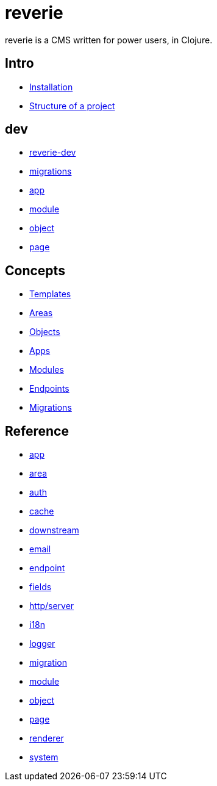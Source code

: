 = reverie

reverie is a CMS written for power users, in Clojure.

== Intro

* xref:installation.adoc[Installation]
* xref:structure.adoc[Structure of a project]

== dev

* xref:dev/reverie-dev.adoc[reverie-dev]
* xref:dev/migrations.adoc[migrations]
* xref:dev/app.adoc[app]
* xref:dev/module.adoc[module]
* xref:dev/object.adoc[object]
* xref:dev/page.adoc[page]

== Concepts

* xref:concepts/templates.adoc[Templates]
* xref:concepts/areas.adoc[Areas]
* xref:concepts/objects.adoc[Objects]
* xref:concepts/apps.adoc[Apps]
* xref:concepts/modules.adoc[Modules]
* xref:concepts/endpoints.adoc[Endpoints]
* xref:concepts/migrations.adoc[Migrations]


== Reference
* xref:reference/app.adoc[app]
* xref:reference/area.adoc[area]
* xref:reference/auth.adoc[auth]
* xref:reference/cache.adoc[cache]
* xref:reference/downstream.adoc[downstream]
* xref:reference/email.adoc[email]
* xref:reference/endpoint.adoc[endpoint]
* xref:reference/fields.adoc[fields]
* xref:reference/http-server.adoc[http/server]
* xref:reference/i18n.adoc[i18n]
* xref:reference/logger.adoc[logger]
* xref:reference/migration.adoc[migration]
* xref:reference/module.adoc[module]
* xref:reference/object.adoc[object]
* xref:reference/page.adoc[page]
* xref:reference/renderer.adoc[renderer]
* xref:reference/system.adoc[system]

